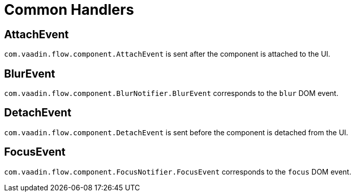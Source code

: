 = Common Handlers

[[AttachEvent]]
== AttachEvent

`com.vaadin.flow.component.AttachEvent` is sent after the component is attached to the UI.

[[BlurEvent]]
== BlurEvent

`com.vaadin.flow.component.BlurNotifier.BlurEvent` corresponds to the `blur` DOM event.

[[DetachEvent]]
== DetachEvent

`com.vaadin.flow.component.DetachEvent` is sent before the component is detached from the UI.

[[FocusEvent]]
== FocusEvent

`com.vaadin.flow.component.FocusNotifier.FocusEvent` corresponds to the `focus` DOM event.